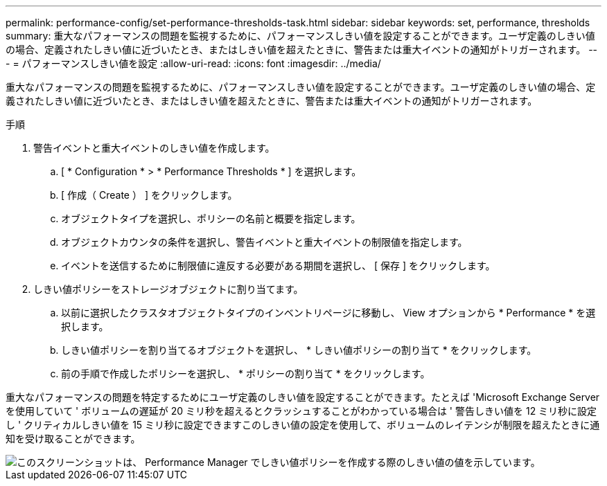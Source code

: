 ---
permalink: performance-config/set-performance-thresholds-task.html 
sidebar: sidebar 
keywords: set, performance, thresholds 
summary: 重大なパフォーマンスの問題を監視するために、パフォーマンスしきい値を設定することができます。ユーザ定義のしきい値の場合、定義されたしきい値に近づいたとき、またはしきい値を超えたときに、警告または重大イベントの通知がトリガーされます。 
---
= パフォーマンスしきい値を設定
:allow-uri-read: 
:icons: font
:imagesdir: ../media/


[role="lead"]
重大なパフォーマンスの問題を監視するために、パフォーマンスしきい値を設定することができます。ユーザ定義のしきい値の場合、定義されたしきい値に近づいたとき、またはしきい値を超えたときに、警告または重大イベントの通知がトリガーされます。

.手順
. 警告イベントと重大イベントのしきい値を作成します。
+
.. [ * Configuration * > * Performance Thresholds * ] を選択します。
.. [ 作成（ Create ） ] をクリックします。
.. オブジェクトタイプを選択し、ポリシーの名前と概要を指定します。
.. オブジェクトカウンタの条件を選択し、警告イベントと重大イベントの制限値を指定します。
.. イベントを送信するために制限値に違反する必要がある期間を選択し、 [ 保存 ] をクリックします。


. しきい値ポリシーをストレージオブジェクトに割り当てます。
+
.. 以前に選択したクラスタオブジェクトタイプのインベントリページに移動し、 View オプションから * Performance * を選択します。
.. しきい値ポリシーを割り当てるオブジェクトを選択し、 * しきい値ポリシーの割り当て * をクリックします。
.. 前の手順で作成したポリシーを選択し、 * ポリシーの割り当て * をクリックします。




重大なパフォーマンスの問題を特定するためにユーザ定義のしきい値を設定することができます。たとえば 'Microsoft Exchange Server を使用していて ' ボリュームの遅延が 20 ミリ秒を超えるとクラッシュすることがわかっている場合は ' 警告しきい値を 12 ミリ秒に設定し ' クリティカルしきい値を 15 ミリ秒に設定できますこのしきい値の設定を使用して、ボリュームのレイテンシが制限を超えたときに通知を受け取ることができます。

image::../media/opm-threshold-creation-example-perf-config.gif[このスクリーンショットは、 Performance Manager でしきい値ポリシーを作成する際のしきい値の値を示しています。]
